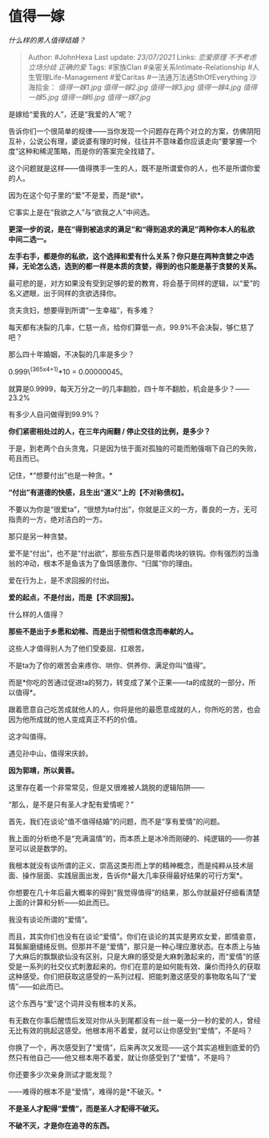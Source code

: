 * 值得一嫁
  :PROPERTIES:
  :CUSTOM_ID: 值得一嫁
  :END:

/什么样的男人值得结婚？/

#+BEGIN_QUOTE
  Author: #JohnHexa Last update: /23/07/2021/ Links: [[恋爱原理]]
  [[不予考虑]] [[立场分歧]] [[正确的爱]] Tags: #家族Clan
  #亲密关系Intimate-Relationship #人生管理Life-Management #爱Caritas
  #一法通万法通SthOfEverything 沙海拾金： [[值得一嫁1.jpg]]
  [[值得一嫁2.jpg]] [[值得一嫁3.jpg]] [[值得一嫁4.jpg]]
  [[值得一嫁5.jpg]] [[值得一嫁6.jpg]] [[值得一嫁7.jpg]]
#+END_QUOTE

是嫁给“爱我的人”，还是“我爱的人”呢？

告诉你们一个很简单的规律------当你发现一个问题存在两个对立的方案，仿佛阴阳互补，公说公有理，婆说婆有理的时候，往往并不意味着你应该走向“要掌握一个度”这种和稀泥策略，而是你的答案完全找错了。

这个问题就是这样------值得携手一生的人，既不是所谓爱你的人，也不是所谓你爱的人。

因为在这个句子里的“爱”不是爱，而是*欲*。

它事实上是在“我欲之人”与“欲我之人”中间选。

*更深一步的说，是在“得到被追求的满足”和“得到追求的满足”两种你本人的私欲中间二选一。*

*左手右手，都是你的私欲，这个选择和爱有什么关系？你只是在两种贪婪之中选择，无论怎么选，选到的都一样是本质的贪婪，得到的也只能是基于贪婪的关系。*

最可悲的是，对方如果没有受到足够的爱的教育，将会基于同样的逻辑，以“爱”的名义遮眼，出于同样的贪欲选择你。

贪夫贪妇，想要得到所谓“一生幸福”，有多难？

每天都有决裂的几率，仁慈一点，给你们算低一点，99.9%不会决裂，够仁慈了吧？

那么四十年婚姻，不决裂的几率是多少？

0.999\^(365x4+1)*10 = 0.00000045。

就算是0.9999，每天万分之一的几率翻脸，四十年不翻脸，机会是多少？------23.2%

有多少人自问做得到99.9%？

*你们紧密相处过的人，在三年内闹翻 / 停止交往的比例，是多少？*

于是，到老两个白头贪鬼，只是因为怯于面对孤独的可能而勉强咽下自己的失败，苟且而已。

记住，*“想要付出”也是一种贪。*

*“付出”有道德的快感，且生出“道义”上的【不对称债权】。*

不要以为你是“很爱ta”，“很想为ta付出”，你就是正义的一方，善良的一方，无可指责的一方，绝对洁白的一方。

那只是另一种贪婪。

爱不是“付出”，也不是“付出欲”，那些东西只是带着肉块的铁钩。你有强烈的当渔翁的冲动，根本不是鱼该为了鱼饵感激你、“归属”你的理由。

爱在行为上，是不求回报的付出。

*爱的起点，不是付出，而是【不求回报】。*

什么样的人值得？

*那些不是出于乡愿和幼稚、而是出于彻悟和信念而奉献的人。*

这些人才值得别人为了他们受委屈、扛艰苦。

不是ta为了你的艰苦会来疼你、哄你、供养你、满足你叫“值得”。

而是*你吃的苦通过促进ta的努力，转变成了某个正果------ta的成就的一部分，所以值得*。

跟着愿意自己吃苦成就他人的人，你将是他的最愿意成就的人，你所吃的苦，也会因为他所成就的他人变成真正不朽的价值。

这才叫值得。

遇见孙中山，值得宋庆龄。

*因为郭靖，所以黄蓉。*

这里存在着一个非常常见，但是又很难被人跳脱的逻辑陷阱------

“那么，是不是只有圣人才配有爱情呢？”

首先，我们在谈论“值不值得结婚”的问题，而不是“享有爱情”的问题。

我上面的分析绝不是“充满温情”的，而本质上是冰冷而刚硬的、纯逻辑的------你甚至可以说是数学的。

我根本就没有谈所谓的正义、崇高这类形而上学的精神概念，而是纯粹从技术层面、操作层面、实践层面出发，告诉你*最大几率获得最好结果的可行方案*。

你想要在几十年后最大概率的得到“我觉得值得”的结果，那么你就最好仔细看清楚上面的计算和分析------如此而已。

我没有谈论所谓的“爱情”。

而且，其实你们也没有在谈论“爱情”。你们在谈论的其实是男欢女爱，郎情妾意，耳鬓厮磨缱绻反侧。但那并不是“爱情”，那只是一种心理应激状态。在本质上与抽了大麻后的飘飘欲仙没有区别，只是大麻的感受是大麻刺激起来的，而“爱情”的感受是一系列的社交仪式刺激起来的。你们在意的是如何能有效、廉价而持久的获取这种感受。你们把获取这感受的一系列过程、把能刺激这感受的事物取名叫了“爱情”------如此而已。

这个东西与“爱”这个词并没有根本的关系。

有无数在你事后醒悟后发现对你从头到尾都没有一丝一毫一分一秒的爱的人，曾经无比有效的挑起这感受。他根本用不着爱，就可以让你感受到“爱情”，不是吗？

你换了一个，再次感受到了“爱情”，后来再次又发现------这个其实追根到底爱的仍然只有他自己------他又根本用不着爱，就让你感受到了“爱情”，不是吗？

你还要多少次亲身测试才能发现？

------难得的根本不是“爱情”，难得的是*不破灭。*

*不是圣人才配得“爱情”，而是圣人才配得不破灭。*

*不破不灭，才是你在追寻的东西。*
